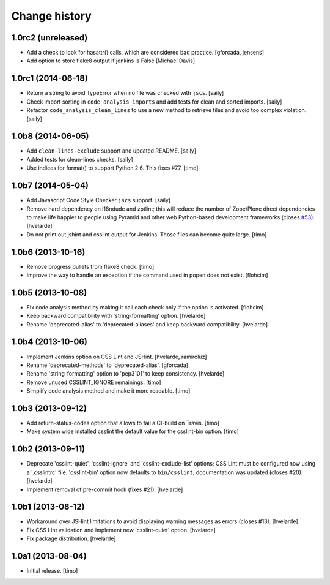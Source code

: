 Change history
==============

1.0rc2 (unreleased)
-------------------

- Add a check to look for hasattr() calls, which are considered bad practice.
  [gforcada, jensens]

- Add option to store flake8 output if jenkins is False
  [Michael Davis]

1.0rc1 (2014-06-18)
-------------------

- Return a string to avoid TypeError when no file was checked with ``jscs``.
  [saily]

- Check import sorting in ``code_analysis_imports`` and add tests for
  clean and sorted imports.
  [saily]

- Refactor ``code_analysis_clean_lines`` to use a new method to retrieve
  files and avoid too complex violation.
  [saily]


1.0b8 (2014-06-05)
------------------

- Add ``clean-lines-exclude`` support and updated README.
  [saily]

- Added tests for clean-lines checks.
  [saily]

- Use indices for format() to support Python 2.6. This fixes #77.
  [timo]


1.0b7 (2014-05-04)
------------------

- Add Javascript Code Style Checker ``jscs`` support.
  [saily]

- Remove hard dependency on i18ndude and zptlint; this will reduce the number
  of Zope/Plone direct dependencies to make life happier to people using
  Pyramid and other web Python-based development frameworks (closes `#53`_).
  [hvelarde]

- Do not print out jshint and csslint output for Jenkins. Those files can
  become quite large.
  [timo]


1.0b6 (2013-10-16)
------------------

- Remove progress bullets from flake8 check.
  [timo]

- Improve the way to handle an exception if the command used in popen does
  not exist.
  [flohcim]


1.0b5 (2013-10-08)
------------------

- Fix code analysis method by making it call each check only if the option
  is activated.
  [flohcim]

- Keep backward compatibility with 'string-formatting' option.
  [hvelarde]

- Rename 'deprecated-alias' to 'deprecated-aliases' and keep backward
  compatibility.
  [hvelarde]


1.0b4 (2013-10-06)
------------------

- Implement Jenkins option on CSS Lint and JSHint.
  [hvelarde, ramiroluz]

- Rename 'deprecated-methods' to 'deprecated-alias'.
  [gforcada]

- Rename 'string-formatting' option to 'pep3101' to keep consistency.
  [hvelarde]

- Remove unused CSSLINT_IGNORE remainings.
  [timo]

- Simplify code analysis method and make it more readable.
  [timo]


1.0b3 (2013-09-12)
------------------

- Add return-status-codes option that allows to fail a CI-build on Travis.
  [timo]

- Make system wide installed csslint the default value for
  the csslint-bin option.
  [timo]


1.0b2 (2013-09-11)
------------------

- Deprecate 'csslint-quiet', 'csslint-ignore' and 'csslint-exclude-list'
  options; CSS Lint must be configured now using a '.csslintrc' file.
  'csslint-bin' option now defaults to ``bin/csslint``; documentation was
  updated (closes #20).
  [hvelarde]

- Implement removal of pre-commit hook (fixes #21).
  [hvelarde]


1.0b1 (2013-08-12)
------------------

- Workaround over JSHint limitations to avoid displaying warning messages as
  errors (closes #13).
  [hvelarde]

- Fix CSS Lint validation and implement new 'csslint-quiet' option.
  [hvelarde]

- Fix package distribution.
  [hvelarde]


1.0a1 (2013-08-04)
------------------

- Initial release.
  [timo]

.. _`#53`: https://github.com/plone/plone.recipe.codeanalysis/issues/53
